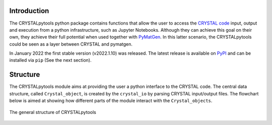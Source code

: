 .. image:: _static/CRYSTAL_logo.png
   :width: 200 px
   :alt: CRYSTALpytools
   :align: center

Introduction
============

The CRYSTALpytools python package contains functions that allow the user to
access the `CRYSTAL code <https://www.crystal.unito.it/index.html>`_ input,
output and execution from a python infrastructure, such as Jupyter Notebooks.
Although they can achieve this goal on their own, they achieve their full
potential when used together with `PyMatGen <https://pymatgen.org/index.html>`_.
In this latter scenario, the CRYSTALpytools could be seen as a layer between
CRYSTAL and pymatgen.

In January 2022 the first stable version (v2022.1.10) was released. The latest
release is available on `PyPI <https://pypi.org/project/CRYSTALpytools/>`_ and
can be installed via ``pip`` (See the next section).


Structure
=========

The CRYSTALpytools module aims at providing the user a python interface to the
CRYSTAL code. The central data structure, called ``Crystal_object``, is created
by the ``crystal_io`` by parsing CRYSTAL input/output files. The flowchart below
is aimed at showing how different parts of the module interact with the
``Crystal_objects``.

.. figure:: _static/crystal_object.png
   :width: 600 px
   :alt: crystal_object
   :align: center

   The general structure of CRYSTALpytools

